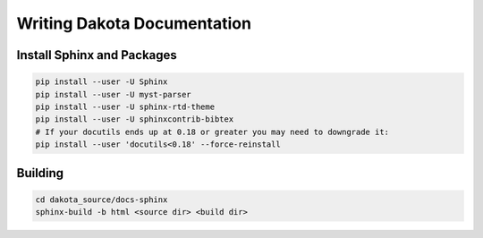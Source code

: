 """"""""""""""""""""""""""""
Writing Dakota Documentation
""""""""""""""""""""""""""""

===========================
Install Sphinx and Packages
===========================

.. code-block::

	pip install --user -U Sphinx
	pip install --user -U myst-parser
	pip install --user -U sphinx-rtd-theme
	pip install --user -U sphinxcontrib-bibtex
	# If your docutils ends up at 0.18 or greater you may need to downgrade it:
	pip install --user 'docutils<0.18' --force-reinstall
	
========
Building
========

.. code-block::

	cd dakota_source/docs-sphinx
	sphinx-build -b html <source dir> <build dir>